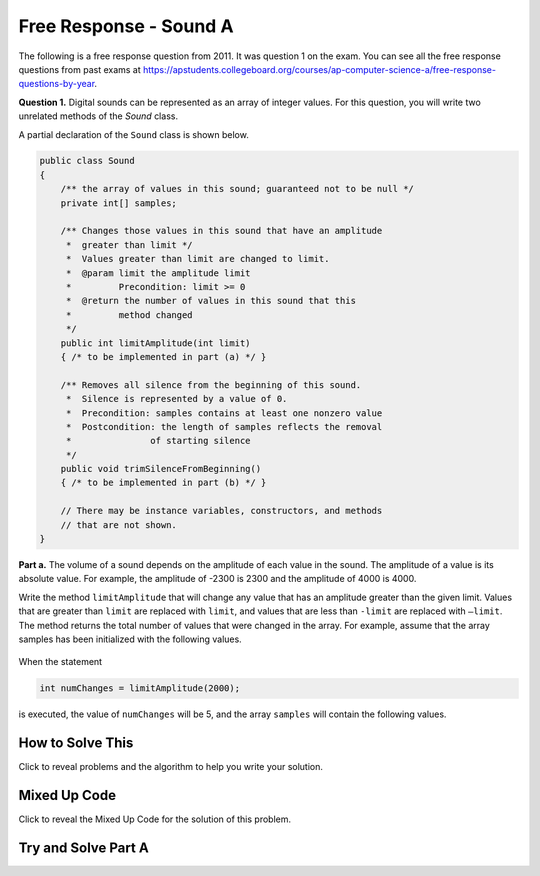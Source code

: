 .. qnum::
   :prefix: 6-4-4-
   :start: 1

Free Response - Sound A
=======================

..    index::
    single: sounda
    single: free response

The following is a free response question from 2011.  It was question 1 on the exam.  You can see all the free response questions from past exams at https://apstudents.collegeboard.org/courses/ap-computer-science-a/free-response-questions-by-year.

**Question 1.**  Digital sounds can be represented as an array of integer values. For this question, you will write two unrelated methods of the *Sound* class.

A partial declaration of the ``Sound`` class is shown below.

.. code-block:: java

   public class Sound
   {
       /** the array of values in this sound; guaranteed not to be null */
       private int[] samples;

       /** Changes those values in this sound that have an amplitude 
        *  greater than limit */
        *  Values greater than limit are changed to limit.
        *  @param limit the amplitude limit
        *         Precondition: limit >= 0
        *  @return the number of values in this sound that this 
        *         method changed
        */
       public int limitAmplitude(int limit)
       { /* to be implemented in part (a) */ }

       /** Removes all silence from the beginning of this sound.
        *  Silence is represented by a value of 0.
        *  Precondition: samples contains at least one nonzero value
        *  Postcondition: the length of samples reflects the removal 
        *               of starting silence
        */
       public void trimSilenceFromBeginning()
       { /* to be implemented in part (b) */ }

       // There may be instance variables, constructors, and methods 
       // that are not shown.
   }


**Part a.** The volume of a sound depends on the amplitude of each value in the sound. The amplitude of a value is its absolute value. For example, the amplitude of -2300 is 2300 and the amplitude of 4000 is 4000.

Write the method ``limitAmplitude`` that will change any value that has an amplitude greater than the
given limit. Values that are greater than ``limit`` are replaced with ``limit``, and values that are less than
``-limit`` are replaced with ``–limit``. The method returns the total number of values that were changed in
the array. For example, assume that the array samples has been initialized with the following values.

.. figure:: Figures/soundTable.png
  :width: 592px
  :align: center
  :figclass: align-center

When the statement

.. code-block:: java

  int numChanges = limitAmplitude(2000);

is executed, the value of ``numChanges`` will be 5, and the array ``samples`` will contain the following values.

.. figure:: Figures/soundTable2.png
  :width: 593px
  :align: center
  :figclass: align-center


How to Solve This
--------------------

Click to reveal problems and the algorithm to help you write your solution.

.. reveal:: soundA_algorithm_r1
   :showtitle: Reveal Algorithm
   :hidetitle: Hide Algorithm
   :optional:

   We will have to loop through each value in the array and compare the value to the limit. We will need to keep track of the number of values changed.  

   If the current value is greater than the 
   limit, it should be reset to the limit and the count of the values changed should be incremented. 

   If the current value is less than the negative of the limit, then it should be reset to the negative of the limit and the count of values should be incremented.   

   We will have to return the count of values changed. 

.. reveal:: fr_sounda_r1
   :showtitle: Reveal Problems
   :hidetitle: Hide Problems
   :optional:

   .. mchoice:: fr_sounda_1
        :answer_a: while
        :answer_b: for
        :answer_c: for-each
        :correct: b
        :feedback_a: You could use a while loop, but if you are looping through all values in an array it is better to use a for loop.  It is easier to make mistakes with a while loop and forget to increment a value in the body of the loop so that the loop eventually stops.
        :feedback_b: Use a for loop when you want to loop through all or part of an array and need to change some of the values in the array.
        :feedback_c: You could use a for-each loop to loop through all of the values in the array, but you wouldn't be able to change the values. 

        Which loop would be best for this problem?

   .. mchoice:: fr_sounda_2
        :answer_a: samples[i].set(-limit);
        :answer_b: samples[i] = limit;
        :answer_c: samples[i] = -limit;
        :correct: c
        :feedback_a: There is no set method on arrays.
        :feedback_b: This would set the value at index i to limit rather than the negative of the limit.  
        :feedback_c: This will set the value at index i to the negative of the limit.

        Which is the correct code for changing the current value to the negative of the limit?


Mixed Up Code
-------------------

Click to reveal the Mixed Up Code for the solution of this problem.

.. reveal:: soundA_parsons
    :showtitle: Reveal Mixed Up Code
    :hidetitle: Hide Mixed Up Code

    .. parsonsprob:: SoundA
      :numbered: left
      :adaptive:

      The method <code>limitAmplitude</code> below contains the correct code for a solution to this problem, but the code blocks are mixed up.  Drag the blocks from the left to the right and put them in order with the correct indentation so that the code would work correctly.
      -----
      public int limitAmplitude(int limit) {
      =====
        int numChanged = 0;
        for (int i = 0; i < samples.length; i++) 
        {
      =====
           if (samples[i] > limit) 
           {
      =====
              samples[i] = limit;
              numChanged++;
      =====
           } // end first if
           if (samples[i] < -limit) 
           {
      =====
              samples[i] = -limit;
              numChanged++;
      =====
            } // end second if
      =====
        } // end for
      =====
        return numChanged;
      =====
      } // end method

Try and Solve Part A
--------------------



.. activecode:: FRQSoundA
   :language: java
   :autograde: unittest      

   FRQ Sound A: Write the method ``limitAmplitude`` that will change any value that has an amplitude greater than the given limit. Values that are greater than ``limit`` are replaced with ``limit``, and values that are less than ``-limit`` are replaced with ``–limit``. The method returns the total number of values that were changed in the array.  The ``main`` method has code to test your solution.
   ~~~~
   import java.util.Arrays;
   public class Sound
   {
       // the array of values in this sound; guaranteed not to be null
       private int[] samples = { 40, 2532, 17, -2300, -17, -4000, 2000, 1048, -420, 33, 15, -32, 2030, 3223};

       /** Changes those values in this sound that have an amplitude greater than limit
        *  Values greater than limit are changed to limit.
        *  @param limit the amplitude limit
        *         Precondition: limit >= 0
        *  @return the number of values in this sound that this method changed
        */
       public int limitAmplitude(int limit){
        // Complete this method
       }

       public static void main(String[] args){

           Sound s = new Sound();
           System.out.println("The original array is: " + Arrays.toString(s.samples));
           System.out.println("limitAmplitude(2000) should return 5 " +
                              "and returned " + s.limitAmplitude(2000));
           System.out.println("The changed array is: " + Arrays.toString(s.samples));

       }
   }
   ====
   import static org.junit.Assert.*;
    import org.junit.*;
    import java.io.*;
    import java.util.Arrays;
    import java.lang.reflect.Field;

    public class RunestoneTests extends CodeTestHelper
    {
        @Test
        public void testMain()
        {
            String output = getMethodOutput("main");
            String expect = "40, 2000, 17, -2000, -17, -2000, 2000, 1048, -420, 33, 15, -32, 2000, 2000";
            boolean passed = output.contains(expect);

            expect = "The original array is: [40, 2532, 17, -2300, -17, -4000, 2000, 1048, -420, 33, 1\n5, -32, 2030, 3223]\nlimitAmplitude(2000) should return 5 and returned 5\nThe changed array is: [40, 2000, 17, -2000, -17, -2000, 2000, 1048, -420, 33, 15, -32, 2000, 2000]";

            getResults(expect, output, "Checking output from main()", passed);
            assertTrue(passed);
        }

        @Test
        public void test1() {
            Sound s = new Sound();

            String expected = "8";
            String actual = "" + s.limitAmplitude(75);

            String msg = "Checking limitAmplitude(75) return value";
            boolean passed = getResults(expected, actual, msg);
            assertTrue(passed);

        }

        @Test
        public void test2() {
            Sound s = new Sound();
            s.limitAmplitude(75);

            try {
                Field sampleField = Sound.class.getDeclaredField("samples");
                sampleField.setAccessible(true);

                int[] samples = (int[]) sampleField.get(s);

                String expected = "[40, 75, 17, -75, -17, -75, 75, 75, -75, 33, 15, -32, 75, 75]";
                String actual = Arrays.toString(samples);

                String msg = "Checking limitAmplitude(75) array results";
                boolean passed = getResults(expected, actual, msg);
                assertTrue(passed);

            } catch (Exception e) {
                getResults("", "", "There was a error with the testing code.", false);
                fail();
            }
        }
    }
